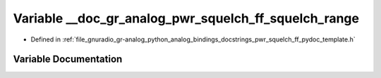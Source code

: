.. _exhale_variable_pwr__squelch__ff__pydoc__template_8h_1a15e93d2e82bc1bd0e065e1211a3e8feb:

Variable __doc_gr_analog_pwr_squelch_ff_squelch_range
=====================================================

- Defined in :ref:`file_gnuradio_gr-analog_python_analog_bindings_docstrings_pwr_squelch_ff_pydoc_template.h`


Variable Documentation
----------------------


.. doxygenvariable:: __doc_gr_analog_pwr_squelch_ff_squelch_range
   :project: gnuradio
